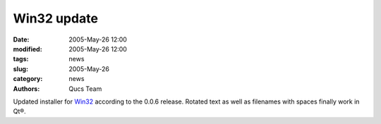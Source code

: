 Win32 update
############

:date: 2005-May-26 12:00
:modified: 2005-May-26 12:00
:tags: news
:slug: 2005-May-26
:category: news
:authors: Qucs Team

Updated installer for Win32_ according to the 0.0.6 release.
Rotated text as well as filenames with spaces finally work in Qt®.

.. _Win32: download.html#unofficial
